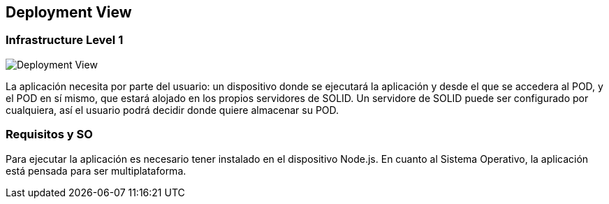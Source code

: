 [[section-deployment-view]]


== Deployment View



=== Infrastructure Level 1

image::deploymentView.png[Deployment View]

La aplicación necesita por parte del usuario: un dispositivo donde se ejecutará la aplicación y desde el que se accedera al POD, y el POD en sí mismo, que estará alojado en los propios servidores de SOLID.
Un servidore de SOLID puede ser configurado por cualquiera, así el usuario podrá decidir donde quiere almacenar su POD.

=== Requisitos y SO
Para ejecutar la aplicación es necesario tener instalado en el dispositivo Node.js. En cuanto al Sistema Operativo, la aplicación está pensada para ser multiplataforma.